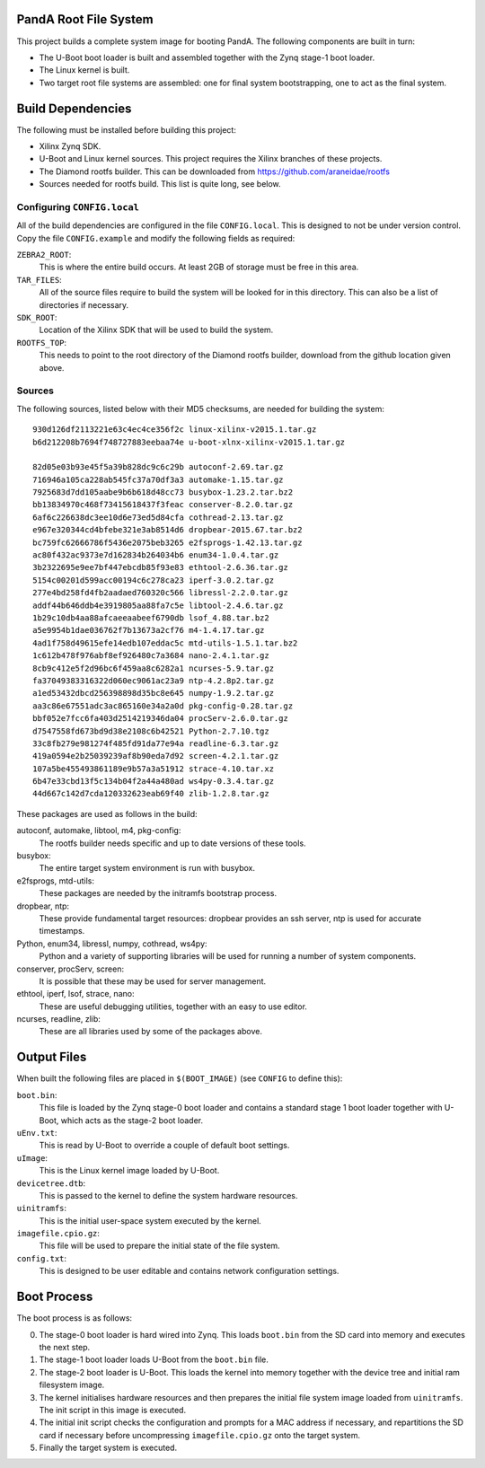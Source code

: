 PandA Root File System
======================

This project builds a complete system image for booting PandA.  The following
components are built in turn:

* The U-Boot boot loader is built and assembled together with the Zynq stage-1
  boot loader.

* The Linux kernel is built.

* Two target root file systems are assembled: one for final system
  bootstrapping, one to act as the final system.


Build Dependencies
==================

The following must be installed before building this project:

* Xilinx Zynq SDK.

* U-Boot and Linux kernel sources.  This project requires the Xilinx branches of
  these projects.

* The Diamond rootfs builder.  This can be downloaded from
  https://github.com/araneidae/rootfs

* Sources needed for rootfs build.  This list is quite long, see below.


Configuring ``CONFIG.local``
-------------------------------------------

All of the build dependencies are configured in the file ``CONFIG.local``.  This
is designed to not be under version control.  Copy the file ``CONFIG.example``
and modify the following fields as required:

``ZEBRA2_ROOT``:
    This is where the entire build occurs.  At least 2GB of storage must be free
    in this area.

``TAR_FILES``:
    All of the source files require to build the system will be looked for in
    this directory.  This can also be a list of directories if necessary.

``SDK_ROOT``:
    Location of the Xilinx SDK that will be used to build the system.

``ROOTFS_TOP``:
    This needs to point to the root directory of the Diamond rootfs builder,
    download from the github location given above.


Sources
-------

The following sources, listed below with their MD5 checksums, are needed for
building the system::

    930d126df2113221e63c4ec4ce356f2c linux-xilinx-v2015.1.tar.gz
    b6d212208b7694f748727883eebaa74e u-boot-xlnx-xilinx-v2015.1.tar.gz

    82d05e03b93e45f5a39b828dc9c6c29b autoconf-2.69.tar.gz
    716946a105ca228ab545fc37a70df3a3 automake-1.15.tar.gz
    7925683d7dd105aabe9b6b618d48cc73 busybox-1.23.2.tar.bz2
    bb13834970c468f73415618437f3feac conserver-8.2.0.tar.gz
    6af6c226638dc3ee10d6e73ed5d84cfa cothread-2.13.tar.gz
    e967e320344cd4bfebe321e3ab8514d6 dropbear-2015.67.tar.bz2
    bc759fc62666786f5436e2075beb3265 e2fsprogs-1.42.13.tar.gz
    ac80f432ac9373e7d162834b264034b6 enum34-1.0.4.tar.gz
    3b2322695e9ee7bf447ebcdb85f93e83 ethtool-2.6.36.tar.gz
    5154c00201d599acc00194c6c278ca23 iperf-3.0.2.tar.gz
    277e4bd258fd4fb2aadaed760320c566 libressl-2.2.0.tar.gz
    addf44b646ddb4e3919805aa88fa7c5e libtool-2.4.6.tar.gz
    1b29c10db4aa88afcaeeaabeef6790db lsof_4.88.tar.bz2
    a5e9954b1dae036762f7b13673a2cf76 m4-1.4.17.tar.gz
    4ad1f758d49615efe14edb107eddac5c mtd-utils-1.5.1.tar.bz2
    1c612b478f976abf8ef926480c7a3684 nano-2.4.1.tar.gz
    8cb9c412e5f2d96bc6f459aa8c6282a1 ncurses-5.9.tar.gz
    fa37049383316322d060ec9061ac23a9 ntp-4.2.8p2.tar.gz
    a1ed53432dbcd256398898d35bc8e645 numpy-1.9.2.tar.gz
    aa3c86e67551adc3ac865160e34a2a0d pkg-config-0.28.tar.gz
    bbf052e7fcc6fa403d2514219346da04 procServ-2.6.0.tar.gz
    d7547558fd673bd9d38e2108c6b42521 Python-2.7.10.tgz
    33c8fb279e981274f485fd91da77e94a readline-6.3.tar.gz
    419a0594e2b25039239af8b90eda7d92 screen-4.2.1.tar.gz
    107a5be455493861189e9b57a3a51912 strace-4.10.tar.xz
    6b47e33cbd13f5c134b04f2a44a480ad ws4py-0.3.4.tar.gz
    44d667c142d7cda120332623eab69f40 zlib-1.2.8.tar.gz

These packages are used as follows in the build:

autoconf, automake, libtool, m4, pkg-config:
    The rootfs builder needs specific and up to date versions of these tools.

busybox:
    The entire target system environment is run with busybox.

e2fsprogs, mtd-utils:
    These packages are needed by the initramfs bootstrap process.

dropbear, ntp:
    These provide fundamental target resources: dropbear provides an ssh server,
    ntp is used for accurate timestamps.

Python, enum34, libressl, numpy, cothread, ws4py:
    Python and a variety of supporting libraries will be used for running a
    number of system components.

conserver, procServ, screen:
    It is possible that these may be used for server management.

ethtool, iperf, lsof, strace, nano:
    These are useful debugging utilities, together with an easy to use editor.

ncurses, readline, zlib:
    These are all libraries used by some of the packages above.



Output Files
============

When built the following files are placed in ``$(BOOT_IMAGE)`` (see ``CONFIG``
to define this):

``boot.bin``:
    This file is loaded by the Zynq stage-0 boot loader and contains a standard
    stage 1 boot loader together with U-Boot, which acts as the stage-2 boot
    loader.

``uEnv.txt``:
    This is read by U-Boot to override a couple of default boot settings.

``uImage``:
    This is the Linux kernel image loaded by U-Boot.

``devicetree.dtb``:
    This is passed to the kernel to define the system hardware resources.

``uinitramfs``:
    This is the initial user-space system executed by the kernel.

``imagefile.cpio.gz``:
    This file will be used to prepare the initial state of the file system.

``config.txt``:
    This is designed to be user editable and contains network configuration
    settings.


Boot Process
============

The boot process is as follows:

0.  The stage-0 boot loader is hard wired into Zynq.  This loads ``boot.bin``
    from the SD card into memory and executes the next step.

1.  The stage-1 boot loader loads U-Boot from the ``boot.bin`` file.

2.  The stage-2 boot loader is U-Boot.  This loads the kernel into memory
    together with the device tree and initial ram filesystem image.

3.  The kernel initialises hardware resources and then prepares the initial file
    system image loaded from ``uinitramfs``.  The init script in this image is
    executed.

4.  The initial init script checks the configuration and prompts for a MAC
    address if necessary, and repartitions the SD card if necessary before
    uncompressing ``imagefile.cpio.gz`` onto the target system.

5.  Finally the target system is executed.
